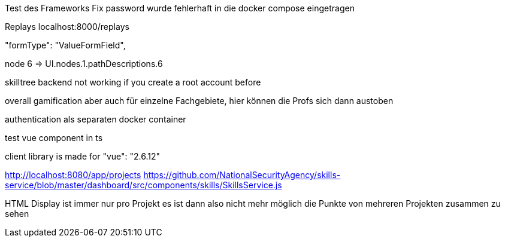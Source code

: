 Test des Frameworks
Fix password wurde fehlerhaft in die docker compose eingetragen

Replays localhost:8000/replays


"formType": "ValueFormField",


node 6  => UI.nodes.1.pathDescriptions.6

skilltree backend not working if you create a root account before


overall gamification aber auch für einzelne Fachgebiete, hier können die Profs sich dann austoben

authentication als separaten docker container

test vue component in ts

client library is made for "vue": "2.6.12"


http://localhost:8080/app/projects
https://github.com/NationalSecurityAgency/skills-service/blob/master/dashboard/src/components/skills/SkillsService.js

HTML Display ist immer nur pro Projekt es ist dann also nicht mehr möglich die Punkte von mehreren Projekten zusammen zu sehen